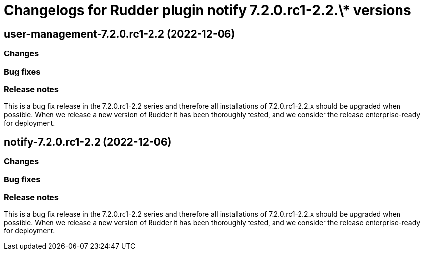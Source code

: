 = Changelogs for Rudder plugin notify 7.2.0.rc1-2.2.\* versions

== user-management-7.2.0.rc1-2.2 (2022-12-06)

=== Changes


=== Bug fixes

=== Release notes

This is a bug fix release in the 7.2.0.rc1-2.2 series and therefore all installations of 7.2.0.rc1-2.2.x should be upgraded when possible. When we release a new version of Rudder it has been thoroughly tested, and we consider the release enterprise-ready for deployment.

== notify-7.2.0.rc1-2.2 (2022-12-06)

=== Changes


=== Bug fixes

=== Release notes

This is a bug fix release in the 7.2.0.rc1-2.2 series and therefore all installations of 7.2.0.rc1-2.2.x should be upgraded when possible. When we release a new version of Rudder it has been thoroughly tested, and we consider the release enterprise-ready for deployment.

